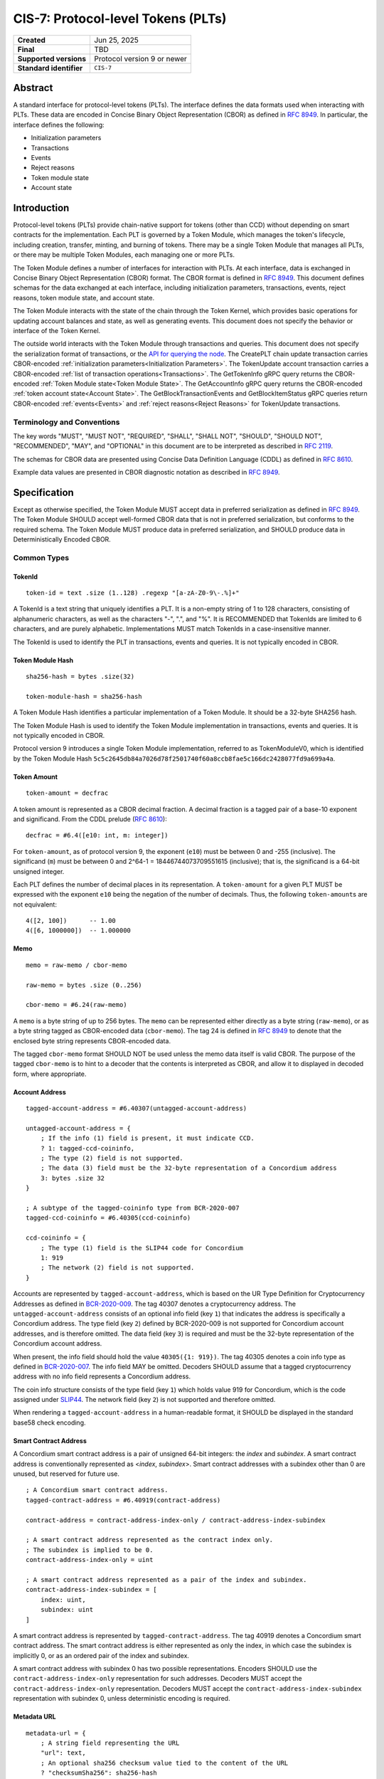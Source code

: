 .. _CIS-7:

===================================
CIS-7: Protocol-level Tokens (PLTs)
===================================

.. list-table::
   :stub-columns: 1

   * - Created
     - Jun 25, 2025
   * - Final
     - TBD
   * - Supported versions
     - | Protocol version 9 or newer
   * - Standard identifier
     - ``CIS-7``


Abstract
========

A standard interface for protocol-level tokens (PLTs).
The interface defines the data formats used when interacting with PLTs.
These data are encoded in Concise Binary Object Representation (CBOR) as defined in :rfc:`8949`.
In particular, the interface defines the following:

- Initialization parameters
- Transactions
- Events
- Reject reasons
- Token module state
- Account state

Introduction
============

Protocol-level tokens (PLTs) provide chain-native support for tokens (other than CCD) without depending on smart contracts for the implementation.
Each PLT is governed by a Token Module, which manages the token's lifecycle, including creation, transfer, minting, and burning of tokens.
There may be a single Token Module that manages all PLTs, or there may be multiple Token Modules, each managing one or more PLTs.

The Token Module defines a number of interfaces for interaction with PLTs.
At each interface, data is exchanged in Concise Binary Object Representation (CBOR) format.
The CBOR format is defined in :rfc:`8949`.
This document defines schemas for the data exchanged at each interface, including initialization parameters, transactions, events, reject reasons, token module state, and account state.

The Token Module interacts with the state of the chain through the Token Kernel, which provides basic operations for updating account balances and state, as well as generating events.
This document does not specify the behavior or interface of the Token Kernel.

The outside world interacts with the Token Module through transactions and queries.
This document does not specify the serialization format of transactions, or the `API for querying the node <https://docs.concordium.com/concordium-grpc-api/>`_.
The CreatePLT chain update transaction carries CBOR-encoded :ref:`initialization parameters<Initialization Parameters>`.
The TokenUpdate account transaction carries a CBOR-encoded :ref:`list of transaction operations<Transactions>`.
The GetTokenInfo gRPC query returns the CBOR-encoded :ref:`Token Module state<Token Module State>`.
The GetAccountInfo gRPC query returns the CBOR-encoded :ref:`token account state<Account State>`.
The GetBlockTransactionEvents and GetBlockItemStatus gRPC queries return CBOR-encoded :ref:`events<Events>` and :ref:`reject reasons<Reject Reasons>` for TokenUpdate transactions.

Terminology and Conventions
---------------------------

The key words "MUST", "MUST NOT", "REQUIRED", "SHALL", "SHALL NOT", "SHOULD", "SHOULD NOT", "RECOMMENDED",  "MAY", and "OPTIONAL" in this document are to be interpreted as described in :rfc:`2119`.

The schemas for CBOR data are presented using Concise Data Definition Language (CDDL) as defined in :rfc:`8610`.

Example data values are presented in CBOR diagnostic notation as described in :rfc:`8949`.

Specification
=============

Except as otherwise specified, the Token Module MUST accept data in preferred serialization as defined in :rfc:`8949`.
The Token Module SHOULD accept well-formed CBOR data that is not in preferred serialization, but conforms to the required schema.
The Token Module MUST produce data in preferred serialization, and SHOULD produce data in Deterministically Encoded CBOR.


Common Types
------------

TokenId
^^^^^^^

::

    token-id = text .size (1..128) .regexp "[a-zA-Z0-9\-.%]+"

A TokenId is a text string that uniquely identifies a PLT.
It is a non-empty string of 1 to 128 characters, consisting of alphanumeric characters, as well as the characters "-", ".", and "%".
It is RECOMMENDED that TokenIds are limited to 6 characters, and are purely alphabetic.
Implementations MUST match TokenIds in a case-insensitive manner.

The TokenId is used to identify the PLT in transactions, events and queries.
It is not typically encoded in CBOR.

Token Module Hash
^^^^^^^^^^^^^^^^^

::

    sha256-hash = bytes .size(32)

    token-module-hash = sha256-hash

A Token Module Hash identifies a particular implementation of a Token Module.
It should be a 32-byte SHA256 hash.

The Token Module Hash is used to identify the Token Module implementation in transactions, events and queries.
It is not typically encoded in CBOR.

Protocol version 9 introduces a single Token Module implementation, referred to as TokenModuleV0, which is identified by the Token Module Hash ``5c5c2645db84a7026d78f2501740f60a8ccb8fae5c166dc2428077fd9a699a4a``.

.. _CIS-7-token-amount:

Token Amount
^^^^^^^^^^^^
::

  token-amount = decfrac

A token amount is represented as a CBOR decimal fraction.
A decimal fraction is a tagged pair of a base-10 exponent and significand.
From the CDDL prelude (:rfc:`8610`)::

  decfrac = #6.4([e10: int, m: integer])

For ``token-amount``, as of protocol version 9, the exponent (``e10``) must be between 0 and -255 (inclusive).
The significand (``m``) must be between 0 and 2^64-1 = 18446744073709551615 (inclusive); that is, the significand is a 64-bit unsigned integer.


Each PLT defines the number of decimal places in its representation.
A ``token-amount`` for a given PLT MUST be expressed with the exponent ``e10`` being the negation of the number of decimals.
Thus, the following ``token-amount``\s are not equivalent::

  4([2, 100])      -- 1.00
  4([6, 1000000])  -- 1.000000

Memo
^^^^
::

    memo = raw-memo / cbor-memo

    raw-memo = bytes .size (0..256)

    cbor-memo = #6.24(raw-memo)

A ``memo`` is a byte string of up to 256 bytes.
The ``memo`` can be represented either directly as a byte string (``raw-memo``), or as a byte string tagged as CBOR-encoded data (``cbor-memo``).
The tag 24 is defined in :rfc:`8949#section-3.4.5.1` to denote that the enclosed byte string represents CBOR-encoded data.

The tagged ``cbor-memo`` format SHOULD NOT be used unless the memo data itself is valid CBOR.
The purpose of the tagged ``cbor-memo`` is to hint to a decoder that the contents is interpreted as CBOR, and allow it to displayed in decoded form, where appropriate.

Account Address
^^^^^^^^^^^^^^^
::

    tagged-account-address = #6.40307(untagged-account-address)

    untagged-account-address = { 
        ; If the info (1) field is present, it must indicate CCD.
        ? 1: tagged-ccd-coininfo,
        ; The type (2) field is not supported.
        ; The data (3) field must be the 32-byte representation of a Concordium address
        3: bytes .size 32
    }

    ; A subtype of the tagged-coininfo type from BCR-2020-007
    tagged-ccd-coininfo = #6.40305(ccd-coininfo)

    ccd-coininfo = { 
        ; The type (1) field is the SLIP44 code for Concordium
        1: 919 
        ; The network (2) field is not supported.
    }

Accounts are represented by ``tagged-account-address``, which is based on the UR Type Definition for Cryptocurrency Addresses as defined in `BCR-2020-009 <https://github.com/BlockchainCommons/Research/blob/master/papers/bcr-2020-009-address.md>`_.
The tag 40307 denotes a cryptocurrency address.
The ``untagged-account-address`` consists of an optional info field (key ``1``) that indicates the address is specifically a Concordium address.
The type field (key ``2``) defined by BCR-2020-009 is not supported for Concordium account addresses, and is therefore omitted.
The data field (key ``3``) is required and must be the 32-byte representation of the Concordium account address.

When present, the info field should hold the value ``40305({1: 919})``.
The tag 40305 denotes a coin info type as defined in `BCR-2020-007 <https://github.com/BlockchainCommons/Research/blob/master/papers/bcr-2020-007-hdkey.md>`_.
The info field MAY be omitted.
Decoders SHOULD assume that a tagged cryptocurrency address with no info field represents a Concordium address.

The coin info structure consists of the type field (key ``1``) which holds value 919 for Concordium, which is the code assigned under `SLIP44 <https://github.com/satoshilabs/slips/blob/master/slip-0044.md>`_.
The network field (key ``2``) is not supported and therefore omitted.

When rendering a ``tagged-account-address`` in a human-readable format, it SHOULD be displayed in the standard base58 check encoding.

Smart Contract Address
^^^^^^^^^^^^^^^^^^^^^^

A Concordium smart contract address is a pair of unsigned 64-bit integers: the *index* and *subindex*.
A smart contract address is conventionally represented as <*index*, *subindex*>.
Smart contract addresses with a subindex other than 0 are unused, but reserved for future use.

::

    ; A Concordium smart contract address.
    tagged-contract-address = #6.40919(contract-address)
    
    contract-address = contract-address-index-only / contract-address-index-subindex

    ; A smart contract address represented as the contract index only.
    ; The subindex is implied to be 0.
    contract-address-index-only = uint

    ; A smart contract address represented as a pair of the index and subindex.
    contract-address-index-subindex = [
        index: uint,
        subindex: uint
    ]

A smart contract address is represented by ``tagged-contract-address``.
The tag 40919 denotes a Concordium smart contract address.
The smart contract address is either represented as only the index, in which case the subindex is implicitly 0, or as an ordered pair of the index and subindex.

A smart contract address with subindex 0 has two possible representations.
Encoders SHOULD use the ``contract-address-index-only`` representation for such addresses.
Decoders MUST accept the ``contract-address-index-only`` representation.
Decoders MUST accept the ``contract-address-index-subindex`` representation with subindex 0, unless deterministic encoding is required.

Metadata URL
^^^^^^^^^^^^

::

    metadata-url = {
        ; A string field representing the URL
        "url": text,
        ; An optional sha256 checksum value tied to the content of the URL
        ? "checksumSha256": sha256-hash
        ; Additional fields may be included for future extensibility, e.g. another hash algorithm.
        * text => any
    }

A ``metadata-url`` encodes a URL that identifies metadata, together with an optional sha256 checksum of the contents of the metadata.
When the ``checksumSha256`` field is present, tools SHOULD confirm that the computed sha256 hash of the data retrieved from the URL specified by the ``url`` field matches the contents of the ``checksumSha256`` field.


Initialization Parameters
-------------------------

The initialization parameters are used when creating a new PLT instance.
They are included as part of the CreatePLT chain update transaction.
They are passed to the Token Module to initialize the state.
Note that the CreatePLT chain update includes additional parameters that are separate from the initialization parameters: the TokenID, the Token Module Hash, and the number of decimal places in the token's representation.

The format and semantics of the initialization parameters may differ between Token Module implementations.
The initializations parameters for a conforming implementation MUST be represented as a CBOR map conforming to the following schema:
::

    token-initialization-parameters = { 
        ; The name of the token
        ? "name": text,
        ; A URL pointing to the token metadata
        ? "metadata": metadata-url,
        ; The governance account of the token
        ? "governanceAccount": tagged-account-address,
        ; Whether the token enforces an allow list
        ? "allowList": bool .default false,
        ; Whether the token enforces a deny list
        ? "denyList": bool .default false,
        ; The initial supply of the token. If not present, no tokens are minted initially.
        ? "initialSupply": token-amount,
        ; Whether the token is mintable
        ? "mintable": bool .default false,
        ; Whether the token is burnable
        ? "burnable": bool .default false,
        ; Additional fields
        * text => any
    }

The schema defines a number of standardized fields, while allowing for additional fields that may be defined by future standards.
The semantics of the standardized fields are defined below.

The TokenModuleV0 implementation requires the ``name``, ``metadata``, and ``governanceAccount`` fields.
The ``allowList``, ``denyList``, ``initialSupply``, ``mintable``, and ``burnable`` fields are optional.
All other fields are prohibited.


.. _CIS-7-name:

``name``
^^^^^^^^

The full name of the token.

.. _CIS-7-metadata:

``metadata``
^^^^^^^^^^^^

A URL pointing to the token metadata JSON object, and optionally a hash of the metadata.

.. _CIS-7-governanceAccount:

``governanceAccount``
^^^^^^^^^^^^^^^^^^^^^

The singular *governance account* that is permitted to perform mint, burn, pause, and list-update governance operations, if they are enabled for the token.
A PLT with a governance account MUST NOT allow accounts other than the governance account to perform token-governance operations.
The :ref:`token module state <CIS-7-TokenModuleState>` MUST indicate the governance account, if it exists.

Token Modules may implement different access control mechanisms (such as role-based access control) that permit different accounts to perform token-governance operations.
Such mechanisms are not specified in the current standard, but may be incompatible with having a singular governance account as defined above.

.. _CIS-7-allowList:

``allowList``
^^^^^^^^^^^^^

Whether the PLT enforces an allow list.
A PLT that enforces an allow list is subject to the following:

* Transfers MUST be rejected unless both the sender and receiver accounts belong to the allow list.

* The :ref:`token module state <CIS-7-TokenModuleState>` MUST indicate that the allow list is enforced.

* Accounts with no :ref:`account state <CIS-7-AccountState>` implicitly MUST NOT belong to the allow list.

* Accounts that have an account state MUST report whether the account belongs to the allow list.

* The ``addAllowList`` and ``removeAllowList`` operations SHOULD be implemented.

* When an account is added to the allow list, an ``addAllowList`` Token Module Event MUST be emitted.

* When an account is removed from the allow list, a ``removeAllowList`` Token Module Event MUST be emitted.

If the value is not specified, the PLT MUST NOT enforce an allow list.

.. _CIS-7-denyList:

``denyList``
^^^^^^^^^^^^

Whether the PLT implements a deny list.
A PLT that implements a deny list is subject to the following:

* Transfers MUST be rejected if either the sender or receiver account belongs to the deny list.

* The :ref:`token module state<Token Module State>` MUST indicate that the deny list is enforced.

* Accounts with no :ref:`account state<Account State>` implicitly MUST NOT belong to the deny list.

* Accounts that have an account state MUST report whether the account belongs to the deny list.

* The ``addDenyList`` and ``removeDenyList`` operations SHOULD be implemented.

* When an account is added to the deny list, an ``addDenyList`` Token Module Event MUST be emitted.

* When an account is removed from the deny list, a ``removeDenyList`` Token Module Event MUST be emitted.

If the value is not specified, the PLT MUST NOT enforce a deny list.

``initialSupply``
^^^^^^^^^^^^^^^^^

The initial supply of the PLT that is minted when the token is created.
If this is not specified, no initial supply is minted.

.. _CIS-7-mintable:

``mintable``
^^^^^^^^^^^^

Whether the PLT supports the ``mint`` transaction operation.

.. _CIS-7-burnable:

``burnable``
^^^^^^^^^^^^

Whether the PLT supports the ``burn`` transaction operation.

Transactions
------------

A Token Update transaction identifies a PLT by its Token ID and carries a CBOR-encoded payload that consists of a list of token operations (``token-update-transaction``).
The Token Module MUST execute the token operations in sequence.
If any of the token operations fails, the entire transaction SHOULD fail with the reject reason indicating the cause of failure of the first failing operation.
Energy fees SHOULD be charged for each operation up to and including the first failing operation.

::

    token-update-transaction = [ * token-operation ]

    token-operation = token-transfer
        / token-mint
        / token-burn
        / token-update-list
        / token-pause
        / token-unpause

The token operations presented here are those implemented by TokenModuleV0.
Different Token Module implementations may implement a different set of operations.
However, the payload MUST always consist of a CBOR list of token operations.
Each token operation MUST consist of a map with a single key that identifies the operation type.

The semantics of each token operation SHOULD be the same across all Token Modules which implements it.
In particular, implementations MUST conform to the schema for the token operations defined in this document.
An implementation MUST NOT use the operation types ``transfer``, ``mint``, ``burn``, ``addAllowList``, ``removeAllowList``, ``addDenyList``, or ``removeDenyList`` for any other operation than those defined below.

``transfer``
^^^^^^^^^^^^
::

    ; A token transfer operation. This transfers a specified amount of tokens from the sender account
    ; (implicit) to the recipient account.
    token-transfer = {
        ; The operation type is "transfer".
        "transfer": {
            ; The amount of tokens to transfer.
            "amount": token-amount,
            ; The recipient account.
            "recipient": tagged-account-address,
            ; An optional memo.
            ? "memo": memo
        }
    }

The token transfer operation transfers a specified amount of tokens from the sender account to the recipient account, generating a transfer event.
The transfer event MUST record the ``memo`` if one is provided.
(Note that, while the ``memo`` in the transaction may be explicitly tagged as CBOR encoded, the generated transfer event does not retain this tagging.)

The transfer operation MUST fail if any of the following conditions are met:

- the token is paused;
- the recipient account does not exist;
- the token has an allow list and the sender is not on the allow list;
- the token has an allow list and the recipient is not on the allow list;
- the token has a deny list and the sender is on the deny list;
- the token has a deny list and the recipient is on the deny list; or
- the sender's balance is insufficient to complete the transfer.

The reject reason SHOULD indicate which condition caused the failure.
If multiple conditions apply, the reject reason can indicate any of them.

``mint`` and ``burn``
^^^^^^^^^^^^^^^^^^^^^
::

    ; Mint a specified amount to the sender account.
    token-mint = {
        ; The operation type is "mint".
        "mint": token-supply-update-details
    }

    ; Burn a specified amount from the sender account.
    token-burn = {
        ; The operation type is "burn".
        "burn": token-supply-update-details
    }

    ; Specifies the details of a mint/burn operation.
    token-supply-update-details = {
        ; The amount of tokens to either mint or burn.
        "amount": token-amount
    }

The mint operation increases the total supply of the token by the specified amount, issuing the new tokens to the sender account.
The burn operation decreases the total supply of the token by the specified amount, deducting the tokens from the sender account.
These operations are considered token-governance operations, and thus are not available to all accounts.

The mint operation MUST fail if any of the following conditions holds:
- the token has a governance account, and the sender account is not the governance account;
- the token is paused;
- the token is not mintable; or
- minting would cause the total supply of the token to exceed the maximum representable value for the token.

The burn operation MUST fail if any of the following conditions holds:
- the token has a governance account, and the sender account is not the governance account;
- the token is paused;
- the token is not burnable; or
- the balance of the sender account is less than the specified amount to burn.

The reject reason SHOULD indicate which condition caused the failure.
If multiple conditions apply, the reject reason can indicate any of them.

``addAllowList``, ``removeAllowList``, ``addDenyList``, and ``removeDenyList``
^^^^^^^^^^^^^^^^^^^^^^^^^^^^^^^^^^^^^^^^^^^^^^^^^^^^^^^^^^^^^^^^^^^^^^^^^^^^^^
::

    ; Update an allow or a deny list by adding or removing an account from it.
    token-update-list = 
        token-add-allow-list
        / token-remove-allow-list
        / token-add-deny-list
        / token-remove-deny-list

    ; Add an account to the allow list.
    token-add-allow-list = {
        ; The operation type is "addAllowList".
        "addAllowList": token-list-update-details
    }

    ; Remove an account from the allow list.
    token-remove-allow-list = {
        ; The operation type is "removeAllowList".
        "removeAllowList": token-list-update-details
    }

    ; Add an account to the deny list.
    token-add-deny-list = {
        ; The operation type is "addDenyList".
        "addDenyList": token-list-update-details
    }

    ; Remove an account from the deny list.
    token-remove-deny-list = {
        ; The operation type is "removeDenyList".
        "removeDenyList": token-list-update-details
    }

    ; Specifies the details of a list update operation.
    token-list-update-details = {
        ; The account to add or remove from the list.
        "target": tagged-account-address
    }

The list update operations add or remove a specified account to or from the allow or deny list.
The list update operations are considered token-governance operations, and thus are not available to all accounts.

A list-update operation MUST fail if any of the following conditions holds:
- the token has a governance account, and the sender account is not the governance account;
- the token does not implement the relevant list; or
- the target account does not exist.

Adding an account to a list that it already belongs to, or removing it from a list that it does not belong to, SHOULD NOT be considered grounds for failure.
Such updates MUST NOT affect on the list.

The reject reason SHOULD indicate which condition caused the failure.
If multiple conditions apply, the reject reason can indicate any of them.

``pause`` and ``unpause``
^^^^^^^^^^^^^^^^^^^^^^^^^
::

    ; Suspend any current or future token operations involving
    ; balance changes. If any transaction submitted includes any such operation
    ; while the token is in its paused state, the transaction will fail. The
    ; suspension lasts until the token is unpaused with the corresponding
    ; `token-unpause` operation.
    token-pause = {
        "pause": {}
    }

    ; Unpause the token operations described in the `token-pause` operation,
    ; thus acting as an inverse of `token-pause`.
    token-unpause = {
        "unpause": {}
    }

The pause operation sets the token into a global pause state in which no balance-changing operations can be carried out.
The unpause operations ends the global pause.

The pause and unpause operations MUST fail if any of the following conditions holds:
- the token has a governance account, and the sender account is not the governance account.

Pausing a token that is already paused, or unpausing a token that is not paused, SHOULD NOT be considered grounds for failure.
Such updates MUST NOT affect whether the token is paused.

The reject reason SHOULD indicate which condition caused the failure.
If multiple conditions apply, the reject reason can indicate any of them.

Forward Compatibility
^^^^^^^^^^^^^^^^^^^^^

Token Modules MAY implement additional token operations that are not defined in this specification.
In order for tools such as hardware wallets to be able to handle such operations, these operations SHOULD conform to the following schema:
::

    generic-token-operation = {
        short-text => generic-token-operation-details
    }

    short-text = text .size (1..24)

    generic-token-operation-details = {
        * simple-key => details-value
    }

    simple-key = short-text / uint

    value-0 =
        tagged-account-address      ; An account address
        / tagged-contract-address   ; A smart contract address
        / int                       ; An integer
        / bigint                    ; A big integer
        / decfrac                   ; A decimal fraction
        / text                      ; A text string
        / bytes                     ; A byte string
        / epoch-time                ; An epoch time
        / encoded-cbor              ; Encoded CBOR data
        / base16-data               ; Data to be represented in base16
        / base64-data               ; Data to be represented in base64
        / bool                      ; A boolean value
        / null                      ; The null value
        / undefined                 ; The undefined value
    
    epoch-time = #6.1(uint)
    base16-data = #6.23(bytes)
    base64-data = #6.22(bytes)

    list-0 = [ * value-0 ]
    map-0 = { * simple-key => value-0 }

    value-1 = value-0
        / list-0
        / map-0

    details-value = value-1

A `generic-token-operation` consists of a short text key (1-24 characters) that identifies the operation, and a map of simple keys to values that represent the details of the operation.
Simple keys are either short text strings (1-24 characters) or unsigned integers.

The values can be of various types:

- `tagged-account-address`: An account address.
- `tagged-contract-address`: A smart contract address.
- `int`: An integer value.
- `bigint`: A big integer value.
- `decfrac`: A decimal fraction.
- `text`: A text string.
- `bytes`: A byte string.
- `epoch-time`: An time represented as a number of seconds since the Unix epoch (1970-01-01T00:00:00Z).
- `encoded-cbor`: Encoded CBOR data. (Tooling may decode this data and display it in a human-readable format where appropriate.)
- `base16-data`: Data to be represented in base16 (hexadecimal) format.
- `base64-data`: Data to be represented in base64 format.
- `bool`: A boolean value (true or false).
- `null`: The null value.
- `undefined`: The undefined value.
- `list-0`: A list of values the above simple values.
- `map-0`: A map of simple keys to simple values.


Token Kernel Events
-------------------

Token Kernel events are emitted by the Token Kernel as a consequence of transaction execution.
These events are emitted whenever the Token Module invokes the Token Kernel to perform a balance-changing update, or when the PLT is first initialized.

TokenTransfer
^^^^^^^^^^^^^

The TokenTransfer event occurs whenever an amount is transferred from one account to another.
It indicates the Token ID involved, the sender and recipient accounts, the amount transferred, and any memo associated with the transfer.

TokenMint
^^^^^^^^^

The TokenMint event occurs whenever an amount of tokens is minted (i.e. introduced into circulation).
It indicates the Token ID involved, the account that received the minted tokens, and the amount minted.

TokenBurn
^^^^^^^^^

The TokenBurn event occurs whenever an amount of tokens is burned (i.e. removed from circulation).
It indicates the Token ID involved, the account that burned the tokens, and the amount burned.

TokenCreated
^^^^^^^^^^^^

The TokenCreated event occurs when a new PLT is created.
It indicates the Token ID, the Token Module Hash, the number of decimal places, and the `initialization parameters <Initialization Parameters>`_.

Token Module Events
-------------------

The Token Module may emit Token Module Events as a consequence of transaction execution.
These events are in addition to the `Token Kernel Events`, and the semantics is dependent on the Token Module implementation.

Each Token Module Event type is designated by a ``TokenEventType``, which is a UTF-8 encoded string of at most 255 bytes.
Each Token Module Event has a CBOR-encoded event details.
The ``TokenEventType`` determines the semantics of the event details, and in particular the schema to which it should conform.

``addAllowList``
^^^^^^^^^^^^^^^^
::

    ; The details of a token "addAllowList" event.
    ; Indicates that the account was added to the allow list.
    token-add-allow-list-event = token-list-update-details

``removeAllowList``
^^^^^^^^^^^^^^^^^^^
::

    ; The details of a token "removeAllowList" event.
    ; Indicates that the account was removed from the allow list.
    token-remove-allow-list-event = token-list-update-details

``addDenyList``
^^^^^^^^^^^^^^^^
::

    ; The details of a token "addDenyList" event.
    ; Indicates that the account was added to the deny list.
    token-add-deny-list-event = token-list-update-details

``removeDenyList``
^^^^^^^^^^^^^^^^^^^
::

    ; The details of a token "removeDenyList" event.
    ; Indicates that the account was removed from the deny list.
    token-remove-deny-list-event = token-list-update-details


Reject Reasons
--------------

The Token Module may reject a transaction for various reasons.
When a transaction is rejected, the reject reason identifies the PLT, the type of the reject reason (a UTF-8 encoded string of at most 255 bytes), and, optionally, the details of the reject reason (encoded as CBOR).

Then the Token Module rejects a transaction, it produces a "token update transaction failed" reject reason that includes the Token ID, the reject reason type, and (optionally) CBOR-encoded reject reason details.
A TokenUpdate transaction may also be rejected for a reason outside of the control of the Token Module.
In particular "non existent Token ID" and "out of energy" reject reasons are possible.

As with Token Module Events, the reject reason type determines the semantics of the reject reason details, and in particular the schema to which it should conform.
The following reject reason types are defined by TokenModuleV0:

``addressNotFound``
^^^^^^^^^^^^^^^^^^^
::

    ; "addressNotFound": an account address was not valid.
    reject-details-address-not-found = {
        ; The index in the list of operations of the failing operation.
        "index": uint,
        ; The address that could not be resolved.
        "address": tagged-account-address
    }

``tokenBalanceInsufficient``
^^^^^^^^^^^^^^^^^^^^^^^^^^^^
::

    ; "tokenBalanceInsufficient": the balance of tokens on the sender account is insufficient
    ; to perform the operation.
    reject-details-token-balance-insufficient = {
        ; The index in the list of operations of the failing operation.
        "index": uint,
        ; The available balance of the sender.
        "availableBalance": token-amount,
        ; The minimum required balance to perform the operation.
        "requiredBalance": token-amount
    }

``deserializationFailure``
^^^^^^^^^^^^^^^^^^^^^^^^^^
::

    ; "deserializationFailure": the transaction could not be deserialized.
    reject-details-deserialization-failure = {
        ; Text description of the failure mode.
        ? "cause": text
    }

``unsupportedOperation``
^^^^^^^^^^^^^^^^^^^^^^^^
::

    ; "unsupportedOperation": the operation is not supported by the token module.
    ; This may be because the operation is not implemented by the module, or because the
    ; token is not configured to support the operation. If the operation is not authorized
    ; (i.e. the particular participants do not have the authority to perform the operation)
    ; then the reject reason is "operationNotPermitted" instead.
    reject-details-unsupported-operation = {
        ; The index in the list of operations of the failing operation.
        "index": uint,
        ; The type of operation that was not supported.
        "operationType": text,
        ; The reason why the operation was not supported.
        ? "reason": text
    }

``operationNotPermitted``
^^^^^^^^^^^^^^^^^^^^^^^^^^
::

    ; "operationNotPermitted": the operation requires that a participating account has a certain
    ; permission, but the account does not have that permission.
    reject-details-operation-not-permitted = {
        ; The index in the list of operations of the failing operation.
        "index": uint,
        ; (Optionally) the address that does not have the necessary permissions to perform the
        ; operation.
        ? "address": tagged-account-address,
        ; The reason why the operation is not permitted.
        ? "reason": text
    }

``mintWouldOverflow``
^^^^^^^^^^^^^^^^^^^^^
::

    ; "mintWouldOverflow": minting the requested amount would overflow the representable token amount.
    reject-details-mint-would-overflow = {
        ; The index in the list of operations of the failing operation.
        "index": uint,
        ; The requested amount to mint.
        "requestedAmount": token-amount,
        ; The current supply of the token.
        "currentSupply": token-amount,
        ; The maximum representable token amount.
        "maxRepresentableAmount": token-amount,
    }


.. _CIS-7-TokenModuleState:

Token Module State
------------------

The Token Module state is a representation of the global state of a PLT, which is maintained by the Token Module.
It is returned as part of a `GetTokenInfo` query.
The Token Module state does not include state that is managed by the Token Kernel, such as the Token ID and global supply.
It also does not (typically) include account-specific state, which is returned as part of `GetAccountInfo` instead.
The Token Module state is represented as a CBOR map conforming to the following schema:

::

    token-module-state = {
        ; The name of the token
        ? "name": text,
        ; A URL pointing to the token metadata
        ? "metadata": metadata-url,
        ; The governance account of the token
        ? "governanceAccount": tagged-account-address
        ; Whether the token enforces an allow list.
        ? "allowList": bool,
        ; Whether the token enforces a deny list.
        ? "denyList": bool,
        ; Whether the token is mintable.
        ? "mintable": bool,
        ; Whether the token is burnable.
        ? "burnable": bool,
        ; Whether the token is paused, i.e. operations involving balance changes are suspended.
        ? "paused": bool,
        ; Additional state information may be provided under further text keys, the meaning
        ; of which are not defined in the present specification.
        * text => any
    }

All fields are optional.
It is RECOMMENDED that Token Modules provide the ``name`` and ``metadata`` fields.
Other fields are optional, and can be omitted if the module implementation does not support them.
The structure supports additional fields for future extensibility.

A Token Module MAY include non-standard fields (i.e. any fields that are not defined by a standard, and are specific to the module implementation).
These non-standard fields SHOULD be prefixed with an underscore ("_") to distinguish them as such.
For example, a Token Module may include a field ``"_customField"`` with a value that is specific to the module implementation.
The semantics of such non-standard fields are not defined by this specification, and are specific to the module implementation.

The fields :ref:`name<CIS-7-name>`, :ref:`metadata<CIS-7-metadata>`, :ref:`governanceAccount<CIS-7-governanceAccount>`, :ref:`allowList<CIS-7-allowList>`, :ref:`denyList<CIS-7-denyList>`, :ref:`mintable<CIS-7-mintable>`, and :ref:`burnable<CIS-7-burnable>` have the same semantics as in ``token-initialization-parameters``.

``pause``
^^^^^^^^^

Whether the token is currently paused.
When the token is paused, any transaction that includes a balance-changing operation (such as a transfer, mint, or burn) MUST fail.
Other operations (such as adding or removing accounts from the allow or deny list) SHOULD NOT be affected by the pause state.

.. _CIS-7-AccountState:

Account State
-------------

The account state represents account-specific information that is maintained by the Token Module.
It is returned as part of a `GetAccountInfo` query.
The account state does not include state that is managed by the Token Kernel, such as the Token ID and account balance.
It is represented as a CBOR map conforming to the following schema:

::

    token-module-account-state = {
        ; Whether the account is on the allow list.
        ; This is only present if the token supports an allow list; that is accounts can only
        ; send or receive tokens if they are on the allow list.
        ? "allowList": bool,
        ; Whether the account is on the deny list.
        ; This is only present if the token supports a deny list; that is accounts can only
        ; send or receive tokens if they are not on the deny list.
        ? "denyList": bool,
        ; Additional state information may be provided under further text keys, the meaning
        ; of which are not defined in the present specification.
        * text => any
    }

All fields are optional, and can be omitted if the module implementation does not support them.
The structure supports additional fields for future extensibility.

A Token Module MAY include non-standard fields (i.e. any fields that are not defined by a standard, and are specific to the module implementation).
These non-standard fields SHOULD be prefixed with an underscore ("_") to distinguish them as such.


Token Metadata Format
---------------------

While some token metadata (such as the Token ID, name and number of decimals) is stored on-chain, additional metadata is stored off-chain and referenced by the ``metadata`` field in the Token Module state.
This token metadata MUST be a JSON (:rfc:`8259`) file.

All of the fields in the JSON file are optional, and this specification reserves a number of field names, shown in the table below.

.. list-table:: Token metadata JSON Object
  :header-rows: 1

  * - Property
    - JSON value type [JSON-Schema]
    - Description
  * - ``name`` (optional)
    - string
    - The name of the token (used for localization).
  * - ``description`` (optional)
    - string
    - A description for this token type.
  * - ``thumbnail`` (optional)
    - URL JSON object
    - An image URL to a small image for displaying the asset.
  * - ``display`` (optional)
    - URL JSON object
    - An image URL to a large image for displaying the asset.
  * - ``localization`` (optional)
    - JSON object with locales as field names (:rfc:`5646`) and field values are URL JSON objects linking to JSON files.
    - URLs to JSON files with localized token metadata.

Optionally a SHA256 hash of the JSON file can be logged with the TokenMetadata event for checking integrity.
Since the metadata JSON file could contain URLs, a SHA256 hash can optionally be associated with the URL.
To associate a hash with a URL the JSON value is an object:

.. list-table:: URL JSON Object
  :header-rows: 1

  * - Property
    - JSON value type [JSON-Schema]
    - Description
  * - ``url``
    - string (:rfc:`3986`) [``uri-reference``]
    - A URL.
  * - ``hash`` (optional)
    - string
    - A SHA256 hash of the URL content encoded as a hex string.
